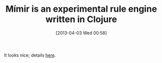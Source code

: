 #+POSTID: 7472
#+DATE: [2013-04-03 Wed 00:58]
#+OPTIONS: toc:nil num:nil todo:nil pri:nil tags:nil ^:nil TeX:nil
#+CATEGORY: Link
#+TAGS: Artificial Intelligence, Clojure, Java, Rules Engine
#+TITLE: Mímir is an experimental rule engine written in Clojure

It looks nice; details [[https://github.com/hraberg/mimir#readme][here]].



